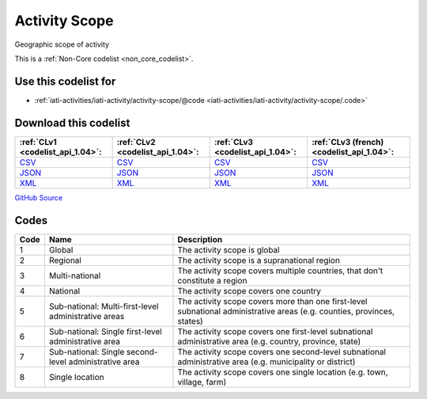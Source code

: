 Activity Scope
==============


Geographic scope of activity





This is a :ref:`Non-Core codelist <non_core_codelist>`.



Use this codelist for
---------------------

* :ref:`iati-activities/iati-activity/activity-scope/@code <iati-activities/iati-activity/activity-scope/.code>`



Download this codelist
----------------------

.. list-table::
   :header-rows: 1

   * - :ref:`CLv1 <codelist_api_1.04>`:
     - :ref:`CLv2 <codelist_api_1.04>`:
     - :ref:`CLv3 <codelist_api_1.04>`:
     - :ref:`CLv3 (french) <codelist_api_1.04>`:

   * - `CSV <../downloads/clv1/codelist/ActivityScope.csv>`__
     - `CSV <../downloads/clv2/csv/en/ActivityScope.csv>`__
     - `CSV <../downloads/clv3/csv/en/ActivityScope.csv>`__
     - `CSV <../downloads/clv3/csv/fr/ActivityScope.csv>`__

   * - `JSON <../downloads/clv1/codelist/ActivityScope.json>`__
     - `JSON <../downloads/clv2/json/en/ActivityScope.json>`__
     - `JSON <../downloads/clv3/json/en/ActivityScope.json>`__
     - `JSON <../downloads/clv3/json/fr/ActivityScope.json>`__

   * - `XML <../downloads/clv1/codelist/ActivityScope.xml>`__
     - `XML <../downloads/clv2/xml/ActivityScope.xml>`__
     - `XML <../downloads/clv3/xml/ActivityScope.xml>`__
     - `XML <../downloads/clv3/xml/ActivityScope.xml>`__

`GitHub Source <https://github.com/IATI/IATI-Codelists-NonEmbedded/blob/master/xml/ActivityScope.xml>`__



Codes
-----

.. _ActivityScope:
.. list-table::
   :header-rows: 1


   * - Code
     - Name
     - Description

   
       
   * - 1   
       
     - Global
     - The activity scope is global
   
       
   * - 2   
       
     - Regional
     - The activity scope is a supranational region
   
       
   * - 3   
       
     - Multi-national
     - The activity scope covers multiple countries, that don't constitute a region
   
       
   * - 4   
       
     - National
     - The activity scope covers one country
   
       
   * - 5   
       
     - Sub-national: Multi-first-level administrative areas
     - The activity scope covers more than one first-level subnational administrative areas (e.g. counties, provinces, states)
   
       
   * - 6   
       
     - Sub-national: Single first-level administrative area
     - The activity scope covers one first-level subnational administrative area (e.g. country, province, state)
   
       
   * - 7   
       
     - Sub-national: Single second-level administrative area
     - The activity scope covers one second-level subnational administrative area (e.g. municipality or district)
   
       
   * - 8   
       
     - Single location
     - The activity scope covers one single location (e.g. town, village, farm)
   

